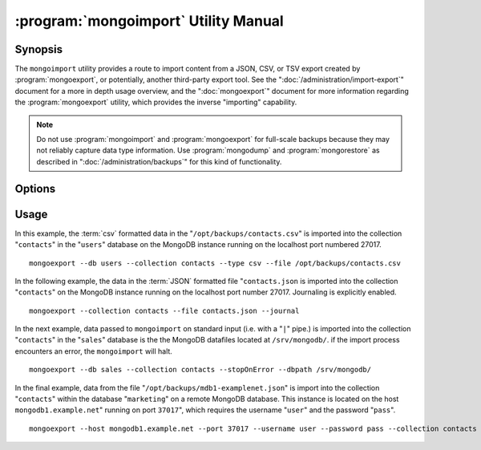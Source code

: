 .. _mongoimport:

=====================================
:program:`mongoimport` Utility Manual
=====================================

.. default-domain:: mongodb
.. binary:: mongoimport

Synopsis
--------

The ``mongoimport`` utility provides a route to import content from a
JSON, CSV, or TSV export created by :program:`mongoexport`, or
potentially, another third-party export tool. See the
":doc:`/administration/import-export`" document for a more in depth
usage overview, and the ":doc:`mongoexport`" document for more
information regarding the :program:`mongoexport` utility, which
provides the inverse "importing" capability.

.. note::

   Do not use :program:`mongoimport` and :program:`mongoexport` for
   full-scale backups because they may not reliably capture data type
   information. Use :program:`mongodump` and :program:`mongorestore` as
   described in ":doc:`/administration/backups`" for this kind of
   functionality.

Options
-------

.. program:: mongoimport

.. option:: --help

   Returns a basic help and usage text.

.. option:: --verbose, -v

   Increases the amount of internal reporting returned on the command
   line. Increase the verbosity with the ``-v`` form by including
   the option multiple times, (e.g. ``-vvvvv``.)

.. option:: --version

   Returns the version of the :program:`mongoimport` utility.

.. option:: --host <hostname><:port>

   Specifies a resolvable hostname for the ``mongod`` to which you
   want to restore the database. By default ``mongoimport`` will
   attempt to connect to a MongoDB process ruining on the localhost
   port number 27017.

   Optionally, specify a port number to connect a MongboDB instance
   running on a port other than 27017.

   To connect to a replica set, use the ``--host`` argument with a
   setname, followed by a slash and a comma separated list of host and
   port names. The ``mongo`` utility will, given the seed of at least
   one connected set member, connect to primary node of that set. this
   option would resemble: ::

        --host repl0 mongo0.example.net,mongo0.example.net,27018,mongo1.example.net,mongo2.example.net

   You can always connect directly to a single MongoDB instance by
   specifying the host and port number directly.

.. option:: --port <port>

   Specifies the port number, if the MongoDB instance is not running on
   the standard port. (i.e. ``27017``) You may also specify a port
   number using the :option:`mongoimport --host` command.

.. option:: --ipv6

   Enables IPv6 support to allow ``mongoimport`` to connect to the
   MongoDB instance using IPv6 connectivity. IPv6 support is disabled
   by default in the ``mongoimport`` utility.

.. option:: --username <username>, -u <username>

   Specifies a username to authenticate to the MongoDB instance, if your
   database requires authentication. Use in conjunction with the
   :option:`mongoimport --password` option to supply a password.

.. option:: --password [password]

   Specifies a password to authenticate to the MongoDB instance. Use
   in conjunction with the :option:`mongoimport --username` option to
   supply a username.

.. option:: --dbpath [path]

   Specifies the directory of the MongoDB data files. If used, the
   :option:`--dbpath <mongoimport --dbpath>` option enables
   :program:`mongoimport` to attach directly to local data files and
   insert the data without the :program:`mongod`. To run with
   ``--dbpath``, :program:`mongorestore` needs to lock access to the
   data directory: as a result, no :program:`mongod` can access the
   same path while the process runs.

.. option:: --directoryperdb

   Use the :option:`--directoryperdb` in conjunction with the
   corresponding option to :program:`mongod`, which allows
   :program:`mongoimport` to import data into MongoDB instances that
   have every database's files saved in discrete directories on the
   disk. This option is only relevant when specifying the
   :option:`--dbpath` option.

.. option:: --journal

   Enables journaling for all :program:`mongoimport` operations.

.. option:: --db [db], -d [db]

   Use the :option:`--db` option to specify a database for
   :program:`mongoimport` to restore data. If you do not specify a
   "``[db]``", :program:`mongoimport` creates new databases that
   correspond to the databases where data originated and data may be
   overwritten. Use this option to restore data into a MongoDB
   instance that already has data, or to restore only some data in the
   specified backup.

.. option:: --collection [collection], -c [collection]

   Use the :option:`--collection` option to specify a collection for
   :program:`mongorestore` to restore. If you do not specify a
   "``[collection]``", :program:`mongoimport` imports all collections
   created. Existing data may be overwritten. Use this option to
   restore data into a MongoDB instance that already has data, or to
   restore only some data in the specified imported data set.
.. option:: --fields [field1[,filed2]], -f [field1[,filed2]]

   Specify a field or number fields to *import* from the data
   export. All other fields present in the export will be *excluded*
   during importation. Comma separate a list of fields to limit the
   fields imported.

.. option:: --fieldFile [filename]

   As an alternative to ":option:`mongoimport --fields`" the
   ``--fieldFile`` option allows you to specify a file
   (e.g. ``[file]```) to hold a list of field names to specify a list
   of fields to *include* in the export. All other fields will be
   *excluded* from the export. Place one field per line.

.. option:: --ignoreBlanks

   In :term:`csv` and :term:`tsv` exports, ignore empty fields. If not
   specified, :program:`mongoimport` creates fields without values in
   imported documents.

.. option:: --type [json|csv|tsv]

   Declare the type of export format to import. The default format is
   :term:`JSON`, but it's possible to import :term:`csv` and
   :term:`tsv` files.

.. option:: --file [filename]

   Specify the location of a file containing the data to
   import. :program:`mongoimport` will read data from standard input
   (e.g. "stdin.") if you do not specify a file.

.. option:: --drop

   Modifies the importation procedure so that the target instance
   drops every collection before restoring the collection from the
   dumped backup.

.. option:: --headerline

   If using ":option:`--type csv <mongoimport --type>`" or
   ":option:`--type tsv <mongoimport --type>`," use the first line as
   field names. Otherwise, :program:`mongoimport` will import the first
   line as a distinct document.

.. option:: --upsert

   Modifies the import process to update existing objects in the
   database if they match an imported object, while inserting all
   other objects.

   If you do not specify a field or fields using the
   :option:`--upsertFields` :program:`mongoimport` will upsert on the
   basis of the "``_id``" field.

.. option:: --upsertFields [field1[,field2]]

   Specifies a list of fields for the query portion of the
   :term:`upsert`. Use this option if the "``_id``" fields in the
   existing documents don't match the field in the document, but
   another field or field combination can uniquely identify
   documents as a basis for performing upsert operations.

   To ensure adequate performance, indexes should exist for this
   field or fields.

.. option:: --stopOnError

   Forces :program:`mongoimport` to cease operation following after
   encountering the first error rather than continuing to import
   despite errors.

.. option:: --jsonArray

   Accept import of data expressed with multiple MongoDB document
   within a single :term:`JSON` array.

   Use in conjunction with :option:`mongoexport --jsonArray` to
   import data written as a single :term:`JSON` array. Limited to
   imports of 4 MB or smaller.

Usage
-----

In this example, the :term:`csv` formatted data in the
"``/opt/backups/contacts.csv``" is imported into the collection
"``contacts``" in the "``users``" database on the MongoDB instance
running on the localhost port numbered 27017. ::

     mongoexport --db users --collection contacts --type csv --file /opt/backups/contacts.csv

In the following example, the data in the :term:`JSON` formatted file
"``contacts.json`` is imported into the collection "``contacts``" on
the MongoDB instance running on the localhost port
number 27017. Journaling is explicitly enabled. ::

     mongoexport --collection contacts --file contacts.json --journal

In the next example, data passed to ``mongoimport`` on standard input
(i.e. with a "``|``" pipe.) is imported into the collection
"``contacts``" in the "``sales``" database is the the MongoDB
datafiles located at ``/srv/mongodb/``. if the import process
encounters an error, the ``mongoimport`` will halt. ::

     mongoexport --db sales --collection contacts --stopOnError --dbpath /srv/mongodb/

In the final example, data from the file
"``/opt/backups/mdb1-examplenet.json``" is import into the collection
"``contacts``" within the database "``marketing``" on a remote MongoDB
database. This instance is located on the host
``mongodb1.example.net``" running on port ``37017``", which requires
the username "``user``" and the password "``pass``". ::

     mongoexport --host mongodb1.example.net --port 37017 --username user --password pass --collection contacts --db marketing --file /opt/backups/mdb1-examplenet.json
